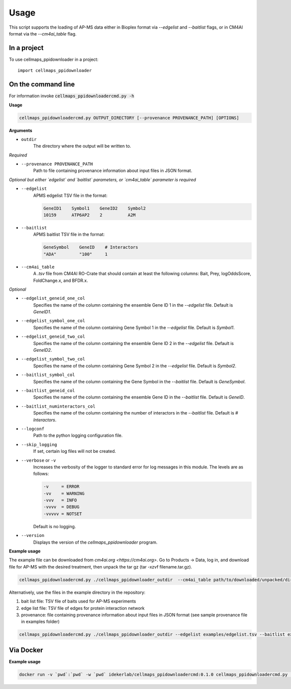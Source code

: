 =====
Usage
=====

This script supports the loading of AP-MS data either in Bioplex format via `--edgelist` and `--baitlist` flags,
or in CM4AI format via the `--cm4ai_table` flag.

In a project
--------------

To use cellmaps_ppidownloader in a project::

    import cellmaps_ppidownloader

On the command line
---------------------

For information invoke :code:`cellmaps_ppidownloadercmd.py -h`

**Usage**

.. code-block::

    cellmaps_ppidownloadercmd.py OUTPUT_DIRECTORY [--provenance PROVENANCE_PATH] [OPTIONS]

**Arguments**

- ``outdir``
    The directory where the output will be written to.

*Required*


- ``--provenance PROVENANCE_PATH``
    Path to file containing provenance information about input files in JSON format.

*Optional but either `edgelist` and `baitlist` parameters, or `cm4ai_table` parameter is required*

- ``--edgelist``
    APMS edgelist TSV file in the format:

    .. code-block::

        GeneID1    Symbol1    GeneID2    Symbol2
        10159      ATP6AP2    2          A2M

- ``--baitlist``
    APMS baitlist TSV file in the format:

    .. code-block::

        GeneSymbol    GeneID    # Interactors
        "ADA"         "100"     1

- ``--cm4ai_table``
    A `.tsv` file from CM4AI RO-Crate that should contain at least the following columns: Bait, Prey, logOddsScore, FoldChange.x, and BFDR.x.

*Optional*

- ``--edgelist_geneid_one_col``
    Specifies the name of the column containing the ensemble Gene ID 1 in the `--edgelist` file. Default is `GeneID1`.

- ``--edgelist_symbol_one_col``
    Specifies the name of the column containing Gene Symbol 1 in the `--edgelist` file. Default is `Symbol1`.

- ``--edgelist_geneid_two_col``
    Specifies the name of the column containing the ensemble Gene ID 2 in the `--edgelist` file. Default is `GeneID2`.

- ``--edgelist_symbol_two_col``
    Specifies the name of the column containing Gene Symbol 2 in the `--edgelist` file. Default is `Symbol2`.

- ``--baitlist_symbol_col``
    Specifies the name of the column containing the Gene Symbol in the `--baitlist` file. Default is `GeneSymbol`.

- ``--baitlist_geneid_col``
    Specifies the name of the column containing the ensemble Gene ID in the `--baitlist` file. Default is `GeneID`.

- ``--baitlist_numinteractors_col``
    Specifies the name of the column containing the number of interactors in the `--baitlist` file. Default is `# Interactors`.

- ``--logconf``
    Path to the python logging configuration file.

- ``--skip_logging``
    If set, certain log files will not be created.

- ``--verbose`` or ``-v``
    Increases the verbosity of the logger to standard error for log messages in this module. The levels are as follows:

    .. code-block::

        -v     = ERROR
        -vv    = WARNING
        -vvv   = INFO
        -vvvv  = DEBUG
        -vvvvv = NOTSET

    Default is no logging.

- ``--version``
    Displays the version of the `cellmaps_ppidownloader` program.


**Example usage**

The example file can be downloaded from `cm4ai.org <https://cm4ai.org>`. Go to Products -> Data, log in, and download file for AP-MS with the desired treatment,
then unpack the tar gz (tar -xzvf filename.tar.gz).

.. code-block::

   cellmaps_ppidownloadercmd.py ./cellmaps_ppidownloader_outdir  --cm4ai_table path/to/downloaded/unpacked/dir --provenance examples/provenance.json


Alternatively, use the files in the example directory in the repository:

1) bait list file: TSV file of baits used for AP-MS experiments
2) edge list file: TSV file of edges for protein interaction network
3) provenance: file containing provenance information about input files in JSON format (see sample provenance file in examples folder)

.. code-block::

   cellmaps_ppidownloadercmd.py ./cellmaps_ppidownloader_outdir --edgelist examples/edgelist.tsv --baitlist examples/baitlist.tsv --provenance examples/provenance.json

Via Docker
---------------

**Example usage**

.. code-block::

   docker run -v `pwd`:`pwd` -w `pwd` idekerlab/cellmaps_ppidownloadercmd:0.1.0 cellmaps_ppidownloadercmd.py ./cellmaps_ppidownloader_outdir --edgelist examples/edgelist.tsv --baitlist examples/baitlist.tsv --provenance examples/provenance.json


